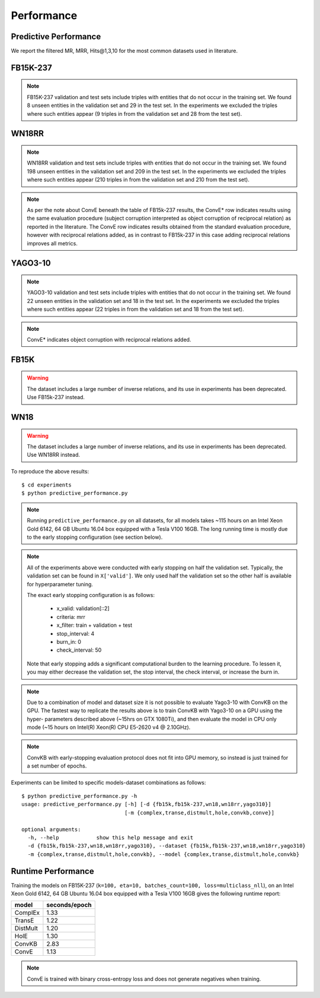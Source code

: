 .. _eval_experiments:

Performance
===========


Predictive Performance
----------------------

We report the filtered MR, MRR, Hits@1,3,10 for the most common datasets used in literature.


FB15K-237 
---------

========== ======== ====== ======== ======== ========== ========================
  Model       MR     MRR    Hits@1   Hits@3   Hits\@10      Hyperparameters
========== ======== ====== ======== ======== ========== ========================
  TransE    208     0.31    0.22     0.35      0.50      k: 400;
                                                         epochs: 4000;
                                                         eta: 30;
                                                         loss: multiclass_nll;
                                                         regularizer: LP;
                                                         regularizer_params:
                                                         lambda: 0.0001;
                                                         p: 2;
                                                         optimizer: adam;
                                                         optimizer_params:
                                                         lr: 0.0001;
                                                         embedding_model_params:
                                                         norm: 1;
                                                         normalize_ent_emb: false;
                                                         seed: 0;
                                                         batches_count: 64;

  DistMult  199     0.31      0.22     0.35      0.49    k: 300;
                                                         epochs: 4000;
                                                         eta: 50;
                                                         loss: multiclass_nll;
                                                         regularizer: LP;
                                                         regularizer_params:
                                                         lambda: 0.0001;
                                                         p: 3;
                                                         optimizer: adam;
                                                         optimizer_params:
                                                         lr: 0.00005;
                                                         seed: 0;
                                                         batches_count: 50;
                                                         normalize_ent_emb: false;

  ComplEx   184     0.32      0.23     0.35      0.50    k: 350;
                                                         epochs: 4000;
                                                         eta: 30;
                                                         loss: multiclass_nll;
                                                         optimizer: adam;
                                                         optimizer_params:
                                                         lr: 0.00005;
                                                         seed: 0;
                                                         regularizer: LP;
                                                         regularizer_params:
                                                         lambda: 0.0001;
                                                         p: 3;
                                                         batches_count: 64;

  HolE      184     0.31       0.22     0.34     0.49    k: 350;
                                                         epochs: 4000;
                                                         eta: 50;
                                                         loss: multiclass_nll;
                                                         regularizer: LP;
                                                         regularizer_params:
                                                         lambda: 0.0001;
                                                         p: 2;
                                                         optimizer: adam;
                                                         optimizer_params:
                                                         lr: 0.0001;
                                                         seed: 0;
                                                         batches_count: 64;

  ConvKB    327     0.23       0.15     0.25     0.40    k: 200;
                                                         epochs: 500;
                                                         eta: 10;
                                                         loss: multiclass_nll;
                                                         loss_params: {}
                                                         optimizer: adam;
                                                         optimizer_params:
                                                         lr: 0.0001;
                                                         embedding_model_params:{
                                                         num_filters: 32,
                                                         filter_sizes: 1,
                                                         dropout: 0.1};
                                                         seed: 0;
                                                         batches_count: 300;

  ConvE    1060     0.26       0.19     0.28     0.38    k: 200;
                                                         epochs: 4000;
                                                         loss: bce;
                                                         loss_params: {label_smoothing=0.1}
                                                         optimizer: adam;
                                                         optimizer_params:
                                                         lr: 0.0001;
                                                         embedding_model_params:{
                                                         conv_filters: 32,
                                                         conv_kernel_size: 3,
                                                         dropout_embed: 0.2,
                                                         dropout_conv: 0.1,
                                                         dropout_dense: 0.3,
                                                         use_batchnorm: True,
                                                         use_bias: True};
                                                         seed: 0;
                                                         batches_count: 100;

  ConvE* 234     0.32       0.23     0.35     0.50       k: 200;
                                                         epochs: 4000;
                                                         loss: bce;
                                                         loss_params: {label_smoothing=0.1}
                                                         optimizer: adam;
                                                         optimizer_params:
                                                         lr: 0.0001;
                                                         embedding_model_params:{
                                                         conv_filters: 32,
                                                         conv_kernel_size: 3,
                                                         dropout_embed: 0.2,
                                                         dropout_conv: 0.1,
                                                         dropout_dense: 0.3,
                                                         use_batchnorm: True,
                                                         use_bias: True};
                                                         seed: 0;
                                                         batches_count: 100;

========== ======== ====== ======== ======== ========== ========================

.. note:: FB15K-237 validation and test sets include triples with entities that do not occur
    in the training set. We found 8 unseen entities in the validation set and 29 in the test set.
    In the experiments we excluded the triples where such entities appear (9 triples in from the validation
    set and 28 from the test set).

.. note: Results reported in the literature for ConvE are based on an evaluation framework that requires
    reciprocal relations to be added to the dataset, and which a subject corruption evaluation is interpreted
    as object corruption of the reciprocal relation triple. The row marked ConvE* indicates the results obtained using
    this evaluation procedure, and can be reproduced by adding reciprocal relations and running 'object' corruption.
    The row marked ConvE indicates results obtained using no reciprocal relations, and without any reinterpreation of
    the standard subject+object corruption strategy. It's worth noting that results obtained *without* reciprocals
    perform better than those with reciprocals added, and that only in the altered interpretation is ConvE
    competitive with the other models.

WN18RR
------

========== ========= ====== ======== ======== ========== =======================
  Model       MR      MRR    Hits@1   Hits@3   Hits\@10      Hyperparameters
========== ========= ====== ======== ======== ========== =======================
  TransE    2692      0.22    0.03     0.37      0.54     k: 350;
                                                          epochs: 4000;
                                                          eta: 30;
                                                          loss: multiclass_nll;
                                                          optimizer: adam;
                                                          optimizer_params:
                                                          lr: 0.0001;
                                                          regularizer: LP;
                                                          regularizer_params:
                                                          lambda: 0.0001;
                                                          p: 2;
                                                          seed: 0;
                                                          normalize_ent_emb: false;
                                                          embedding_model_params:
                                                          norm: 1;
                                                          batches_count: 150;

 DistMult   5531      0.47    0.43     0.48      0.53     k: 350;
                                                          epochs: 4000;
                                                          eta: 30;
                                                          loss: multiclass_nll;
                                                          optimizer: adam;
                                                          optimizer_params:
                                                          lr: 0.0001;
                                                          regularizer: LP;
                                                          regularizer_params:
                                                          lambda: 0.0001;
                                                          p: 2;
                                                          seed: 0;
                                                          normalize_ent_emb: false;
                                                          batches_count: 100;

 ComplEx    4177      0.51    0.46     0.53      0.58     k: 200;
                                                          epochs: 4000;
                                                          eta: 20;
                                                          loss: multiclass_nll;
                                                          loss_params:
                                                          margin: 1;
                                                          optimizer: adam;
                                                          optimizer_params:
                                                          lr: 0.0005;
                                                          seed: 0;
                                                          regularizer: LP;
                                                          regularizer_params:
                                                          lambda: 0.05;
                                                          p: 3;
                                                          batches_count: 10;

  HolE     7028      0.47    0.44     0.48       0.53     k: 200;
                                                          epochs: 4000;
                                                          eta: 20;
                                                          loss: self_adversarial;
                                                          loss_params:
                                                          margin: 1;
                                                          optimizer: adam;
                                                          optimizer_params:
                                                          lr: 0.0005;
                                                          seed: 0;
                                                          batches_count: 50;

  ConvKB   3652      0.39    0.33     0.42       0.48    k: 200;
                                                         epochs: 500;
                                                         eta: 10;
                                                         loss: multiclass_nll;
                                                         loss_params: {}
                                                         optimizer: adam;
                                                         optimizer_params:
                                                         lr: 0.0001;
                                                         embedding_model_params:{
                                                         num_filters: 32,
                                                         filter_sizes: 1,
                                                         dropout: 0.1};
                                                         seed: 0;
                                                         batches_count: 300;

  ConvE    5346     0.45      0.42     0.47     0.52     k: 200;
                                                         epochs: 4000;
                                                         loss: bce;
                                                         loss_params: {label_smoothing=0.1}
                                                         optimizer: adam;
                                                         optimizer_params:
                                                         lr: 0.0001;
                                                         embedding_model_params:{
                                                         conv_filters: 32,
                                                         conv_kernel_size: 3,
                                                         dropout_embed: 0.2,
                                                         dropout_conv: 0.1,
                                                         dropout_dense: 0.3,
                                                         use_batchnorm: True,
                                                         use_bias: True};
                                                         seed: 0;
                                                         batches_count: 100;


  ConvE*    4842     0.48       0.45     0.49     0.54   k: 200;
                                                         epochs: 4000;
                                                         loss: bce;
                                                         loss_params: {label_smoothing=0.1}
                                                         optimizer: adam;
                                                         optimizer_params:
                                                         lr: 0.0001;
                                                         embedding_model_params:{
                                                         conv_filters: 32,
                                                         conv_kernel_size: 3,
                                                         dropout_embed: 0.2,
                                                         dropout_conv: 0.1,
                                                         dropout_dense: 0.3,
                                                         use_batchnorm: True,
                                                         use_bias: True};
                                                         seed: 0;
                                                         batches_count: 100;

========== ========= ====== ======== ======== ========== =======================

.. note:: WN18RR validation and test sets include triples with entities that do not occur
    in the training set. We found 198 unseen entities in the validation set and 209 in the test set.
    In the experiments we excluded the triples where such entities appear (210 triples in from the validation
    set and 210 from the test set).

.. note:: As per the note about ConvE beneath the table of FB15k-237 results, the ConvE* row indicates results using
    the same evaluation procedure (subject corruption interpreted as object corruption of reciprocal relation) as
    reported in the literature. The ConvE row indicates results obtained from the standard evaluation procedure,
    however with reciprocal relations added, as in contrast to FB15k-237 in this case adding reciprocal relations
    improves all metrics.

YAGO3-10
--------

======== ======== ====== ======== ======== ========= =========================
 Model      MR     MRR    Hits@1   Hits@3   Hits\@10      Hyperparameters
======== ======== ====== ======== ======== ========= =========================
TransE   1264      0.51   0.41     0.57     0.67      k: 350;
                                                      epochs: 4000;
                                                      eta: 30;
                                                      loss: multiclass_nll;
                                                      optimizer: adam;
                                                      optimizer_params:
                                                      lr: 0.0001;
                                                      regularizer: LP;
                                                      regularizer_params:
                                                      lambda: 0.0001;
                                                      p: 2;
                                                      embedding_model_params:
                                                      norm: 1;
                                                      normalize_ent_emb: false;
                                                      seed: 0;
                                                      batches_count: 100;

DistMult 1107     0.50   0.41     0.55     0.66       k: 350;
                                                      epochs: 4000;
                                                      eta: 50;
                                                      loss: multiclass_nll;
                                                      optimizer: adam;
                                                      optimizer_params:
                                                      lr: 5e-05;
                                                      regularizer: LP;
                                                      regularizer_params:
                                                      lambda: 0.0001;
                                                      p: 3;
                                                      seed: 0;
                                                      normalize_ent_emb: false;
                                                      batches_count: 100;

ComplEx  1227     0.49   0.40     0.54     0.66       k: 350;
                                                      epochs: 4000;
                                                      eta: 30;
                                                      loss: multiclass_nll;
                                                      optimizer: adam;
                                                      optimizer_params:
                                                      lr: 5e-05;
                                                      regularizer: LP;
                                                      regularizer_params:
                                                      lambda: 0.0001;
                                                      p: 3;
                                                      seed: 0;
                                                      batches_count: 100

HolE     6776     0.50   0.42     0.56     0.65       k: 350;
                                                      epochs: 4000;
                                                      eta: 30;
                                                      loss: self_adversarial;
                                                      loss_params:
                                                      alpha: 1;
                                                      margin: 0.5;
                                                      optimizer: adam;
                                                      optimizer_params:
                                                      lr: 0.0001;
                                                      seed: 0;
                                                      batches_count: 100

ConvKB   2820     0.30    0.21    0.34     0.50      k: 200;
                                                     epochs: 500;
                                                     eta: 10;
                                                     loss: multiclass_nll;
                                                     loss_params: {}
                                                     optimizer: adam;
                                                     optimizer_params:
                                                     lr: 0.0001;
                                                     embedding_model_params:{
                                                     num_filters: 32,
                                                     filter_sizes: 1,
                                                     dropout: 0.1};
                                                     seed: 0;
                                                     batches_count: 3000;

 ConvE   6063    0.40    0.33     0.42  0.53         k: 300;
                                                     epochs: 4000;
                                                     loss: bce;
                                                     loss_params: {label_smoothing=0.1}
                                                     optimizer: adam;
                                                     optimizer_params:
                                                     lr: 0.0001;
                                                     embedding_model_params:{
                                                     conv_filters: 32,
                                                     conv_kernel_size: 3,
                                                     dropout_embed: 0.2,
                                                     dropout_conv: 0.1,
                                                     dropout_dense: 0.3,
                                                     use_batchnorm: True,
                                                     use_bias: True};
                                                     seed: 0;
                                                     xbatches_count: 300;

 ConvE   6063    0.40    0.33     0.42  0.53         k: 300;
                                                     epochs: 4000;
                                                     loss: bce;
                                                     loss_params: {label_smoothing=0.1}
                                                     optimizer: adam;
                                                     optimizer_params:
                                                     lr: 0.0001;
                                                     embedding_model_params:{
                                                     conv_filters: 32,
                                                     conv_kernel_size: 3,
                                                     dropout_embed: 0.2,
                                                     dropout_conv: 0.1,
                                                     dropout_dense: 0.3,
                                                     use_batchnorm: True,
                                                     use_bias: True};
                                                     seed: 0;
                                                     xbatches_count: 300;

 ConvE*   2741    0.55    0.48     0.60   0.69       k: 300;
                                                     epochs: 4000;
                                                     loss: bce;
                                                     loss_params: {label_smoothing=0.1}
                                                     optimizer: adam;
                                                     optimizer_params:
                                                     lr: 0.0001;
                                                     embedding_model_params:{
                                                     conv_filters: 32,
                                                     conv_kernel_size: 3,
                                                     dropout_embed: 0.2,
                                                     dropout_conv: 0.1,
                                                     dropout_dense: 0.3,
                                                     use_batchnorm: True,
                                                     use_bias: True};
                                                     seed: 0;
                                                     xbatches_count: 300;

======== ======== ====== ======== ======== ========= =========================



.. note:: YAGO3-10 validation and test sets include triples with entities that do not occur
    in the training set. We found 22 unseen entities in the validation set and 18 in the test set.
    In the experiments we excluded the triples where such entities appear (22 triples in from the validation
    set and 18 from the test set).

.. note:: ConvE* indicates object corruption with reciprocal relations added.

FB15K
-----


.. warning::
    The dataset includes a large number of inverse relations, and its use in experiments has been deprecated.
    Use FB15k-237 instead.


========== ======== ====== ======== ======== ========== ========================
  Model       MR     MRR    Hits@1   Hits@3   Hits\@10      Hyperparameters
========== ======== ====== ======== ======== ========== ========================
  TransE    44      0.63    0.50     0.73      0.85     k: 150;
                                                        epochs: 4000;
                                                        eta: 10;
                                                        loss: multiclass_nll;
                                                        optimizer: adam;
                                                        optimizer_params:
                                                        lr: 5e-5;
                                                        regularizer: LP;
                                                        regularizer_params:
                                                        lambda: 0.0001;
                                                        p: 3;
                                                        embedding_model_params:
                                                        norm: 1;
                                                        normalize_ent_emb: false;
                                                        seed: 0;
                                                        batches_count: 100;

 DistMult   179      0.78    0.74     0.82      0.86     k: 200;
                                                         epochs: 4000;
                                                         eta: 20;
                                                         loss: self_adversarial;
                                                         loss_params:
                                                         margin: 1;
                                                         optimizer: adam;
                                                         optimizer_params:
                                                         lr: 0.0005;
                                                         seed: 0;
                                                         normalize_ent_emb: false;
                                                         batches_count: 50;

 ComplEx    184      0.80    0.76     0.82      0.86     k: 200;
                                                         epochs: 4000;
                                                         eta: 20;
                                                         loss: self_adversarial;
                                                         loss_params:
                                                         margin: 1;
                                                         optimizer: adam;
                                                         optimizer_params:
                                                         lr: 0.0005;
                                                         seed: 0;
                                                         batches_count: 100;

   HolE     216      0.80    0.76     0.83      0.87     k: 200;
                                                         epochs: 4000;
                                                         eta: 20;
                                                         loss: self_adversarial;
                                                         loss_params:
                                                         margin: 1;
                                                         optimizer: adam;
                                                         optimizer_params:
                                                         lr: 0.0005;
                                                         seed: 0;
                                                         batches_count: 50;

  ConvKB    331      0.65    0.55     0.71      0.82     k: 200;
                                                         epochs: 500;
                                                         eta: 10;
                                                         loss: multiclass_nll;
                                                         loss_params: {}
                                                         optimizer: adam;
                                                         optimizer_params:
                                                         lr: 0.0001;
                                                         embedding_model_params:{
                                                         num_filters: 32,
                                                         filter_sizes: 1,
                                                         dropout: 0.1};
                                                         seed: 0;
                                                         batches_count: 300;

  ConvE    385     0.50       0.42     0.52     0.66     k: 300;
                                                         epochs: 4000;
                                                         loss: bce;
                                                         loss_params: {label_smoothing=0.1}
                                                         optimizer: adam;
                                                         optimizer_params:
                                                         lr: 0.0001;
                                                         embedding_model_params:{
                                                         conv_filters: 32,
                                                         conv_kernel_size: 3,
                                                         dropout_embed: 0.2,
                                                         dropout_conv: 0.1,
                                                         dropout_dense: 0.3,
                                                         use_batchnorm: True,
                                                         use_bias: True};
                                                         seed: 0;
                                                         batches_count: 100;

  ConvE*    55     0.80       0.74     0.84     0.89     k: 300;
                                                         epochs: 4000;
                                                         loss: bce;
                                                         loss_params: {label_smoothing=0.1}
                                                         optimizer: adam;
                                                         optimizer_params:
                                                         lr: 0.0001;
                                                         embedding_model_params:{
                                                         conv_filters: 32,
                                                         conv_kernel_size: 3,
                                                         dropout_embed: 0.2,
                                                         dropout_conv: 0.1,
                                                         dropout_dense: 0.3,
                                                         use_batchnorm: True,
                                                         use_bias: True};
                                                         seed: 0;
                                                         batches_count: 100;

========== ======== ====== ======== ======== ========== ========================

WN18
----

.. warning::
    The dataset includes a large number of inverse relations, and its use in experiments has been deprecated.
    Use WN18RR instead.


========== ======== ====== ======== ======== ========== ========================
  Model       MR     MRR    Hits@1   Hits@3   Hits\@10      Hyperparameters
========== ======== ====== ======== ======== ========== ========================
TransE     260      0.66    0.44     0.88      0.95     k: 150;
                                                        epochs: 4000;
                                                        eta: 10;
                                                        loss: multiclass_nll;
                                                        optimizer: adam;
                                                        optimizer_params:
                                                        lr: 5e-5;
                                                        regularizer: LP;
                                                        regularizer_params:
                                                        lambda: 0.0001;
                                                        p: 3;
                                                        embedding_model_params:
                                                        norm: 1;
                                                        normalize_ent_emb: false;
                                                        seed: 0;
                                                        batches_count: 100;

 DistMult   675      0.82    0.73     0.92      0.95     k: 200;
                                                         epochs: 4000;
                                                         eta: 20;
                                                         loss: nll;
                                                         loss_params:
                                                         margin: 1;
                                                         optimizer: adam;
                                                         optimizer_params:
                                                         lr: 0.0005;
                                                         seed: 0;
                                                         normalize_ent_emb: false;
                                                         batches_count: 50;

 ComplEx    726      0.94    0.94     0.95      0.95     k: 200;
                                                         epochs: 4000;
                                                         eta: 20;
                                                         loss: nll;
                                                         loss_params:
                                                         margin: 1;
                                                         optimizer: adam;
                                                         optimizer_params:
                                                         lr: 0.0005;
                                                         seed: 0;
                                                         batches_count: 50;

  HolE     665      0.94    0.93     0.94       0.95     k: 200;
                                                         epochs: 4000;
                                                         eta: 20;
                                                         loss: self_adversarial;
                                                         loss_params:
                                                         margin: 1;
                                                         optimizer: adam;
                                                         optimizer_params:
                                                         lr: 0.0005;
                                                         seed: 0;
                                                         batches_count: 50;

  ConvKB     331      0.80    0.69     0.90       0.94   k: 200;
                                                         epochs: 500;
                                                         eta: 10;
                                                         loss: multiclass_nll;
                                                         loss_params: {}
                                                         optimizer: adam;
                                                         optimizer_params:
                                                         lr: 0.0001;
                                                         embedding_model_params:{
                                                         num_filters: 32,
                                                         filter_sizes: 1,
                                                         dropout: 0.1};
                                                         seed: 0;
                                                         batches_count: 300;

  ConvE    492     0.93       0.91     0.94     0.95     k: 300;
                                                         epochs: 4000;
                                                         loss: bce;
                                                         loss_params: {label_smoothing=0.1}
                                                         optimizer: adam;
                                                         optimizer_params:
                                                         lr: 0.0001;
                                                         embedding_model_params:{
                                                         conv_filters: 32,
                                                         conv_kernel_size: 3,
                                                         dropout_embed: 0.2,
                                                         dropout_conv: 0.1,
                                                         dropout_dense: 0.3,
                                                         use_batchnorm: True,
                                                         use_bias: True};
                                                         seed: 0;
                                                         batches_count: 100;

  ConvE*    436    0.95       0.93     0.95     0.95     k: 300;
                                                         epochs: 4000;
                                                         loss: bce;
                                                         loss_params: {label_smoothing=0.1}
                                                         optimizer: adam;
                                                         optimizer_params:
                                                         lr: 0.0001;
                                                         embedding_model_params:{
                                                         conv_filters: 32,
                                                         conv_kernel_size: 3,
                                                         dropout_embed: 0.2,
                                                         dropout_conv: 0.1,
                                                         dropout_dense: 0.3,
                                                         use_batchnorm: True,
                                                         use_bias: True};
                                                         seed: 0;
                                                         batches_count: 100;

========== ======== ====== ======== ======== ========== ========================

To reproduce the above results: ::

    $ cd experiments
    $ python predictive_performance.py


.. note:: Running ``predictive_performance.py`` on all datasets, for all models takes ~115 hours on
    an Intel Xeon Gold 6142, 64 GB Ubuntu 16.04 box equipped with a Tesla V100 16GB.
    The long running time is mostly due to the early stopping configuration (see section below).

.. note:: All of the experiments above were conducted with early stopping on half the validation set.
    Typically, the validation set can be found in ``X['valid']``.
    We only used half the validation set so the other half is available for hyperparameter tuning.

    The exact early stopping configuration is as follows:

      * x_valid: validation[::2]
      * criteria: mrr
      * x_filter: train + validation + test
      * stop_interval: 4
      * burn_in: 0
      * check_interval: 50

    Note that early stopping adds a significant computational burden to the learning procedure.
    To lessen it, you may either decrease the validation set, the stop interval, the check interval,
    or increase the burn in.


.. note:: Due to a combination of model and dataset size it is not possible to evaluate Yago3-10 with ConvKB on the
    GPU. The fastest way to replicate the results above is to train ConvKB with Yago3-10 on a GPU using the hyper-
    parameters described above (~15hrs on GTX 1080Ti), and then evaluate the model in CPU only mode (~15 hours on
    Intel(R) Xeon(R) CPU E5-2620 v4 @ 2.10GHz).

.. note:: ConvKB with early-stopping evaluation protocol does not fit into GPU memory, so instead is just
    trained for a set number of epochs.

Experiments can be limited to specific models-dataset combinations as follows: ::

    $ python predictive_performance.py -h
    usage: predictive_performance.py [-h] [-d {fb15k,fb15k-237,wn18,wn18rr,yago310}]
                                     [-m {complex,transe,distmult,hole,convkb,conve}]

    optional arguments:
      -h, --help            show this help message and exit
      -d {fb15k,fb15k-237,wn18,wn18rr,yago310}, --dataset {fb15k,fb15k-237,wn18,wn18rr,yago310}
      -m {complex,transe,distmult,hole,convkb}, --model {complex,transe,distmult,hole,convkb}


Runtime Performance
-------------------

Training the models on FB15K-237 (``k=100, eta=10, batches_count=100, loss=multiclass_nll``), on an Intel Xeon Gold 6142, 64 GB
Ubuntu 16.04 box equipped with a Tesla V100 16GB gives the following runtime report:

======== ==============
model     seconds/epoch
======== ==============
ComplEx     1.33
TransE      1.22
DistMult    1.20
HolE        1.30
ConvKB      2.83
ConvE       1.13
======== ==============

.. note:: ConvE is trained with binary cross-entropy loss and does not generate negatives when training.
